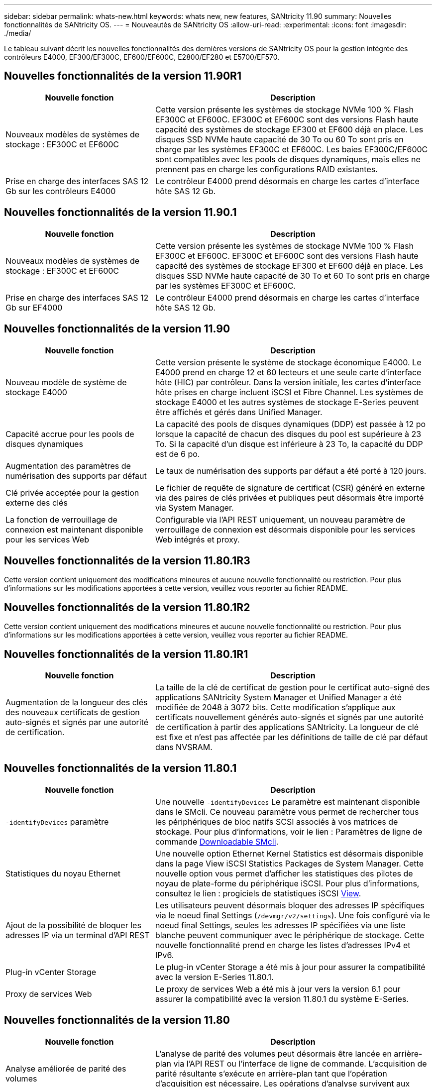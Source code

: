 ---
sidebar: sidebar 
permalink: whats-new.html 
keywords: whats new, new features, SANtricity 11.90 
summary: Nouvelles fonctionnalités de SANtricity OS. 
---
= Nouveautés de SANtricity OS
:allow-uri-read: 
:experimental: 
:icons: font
:imagesdir: ./media/


[role="lead"]
Le tableau suivant décrit les nouvelles fonctionnalités des dernières versions de SANtricity OS pour la gestion intégrée des contrôleurs E4000, EF300/EF300C, EF600/EF600C, E2800/EF280 et E5700/EF570.



== Nouvelles fonctionnalités de la version 11.90R1

[cols="35h,~"]
|===
| Nouvelle fonction | Description 


 a| 
Nouveaux modèles de systèmes de stockage : EF300C et EF600C
 a| 
Cette version présente les systèmes de stockage NVMe 100 % Flash EF300C et EF600C. EF300C et EF600C sont des versions Flash haute capacité des systèmes de stockage EF300 et EF600 déjà en place. Les disques SSD NVMe haute capacité de 30 To ou 60 To sont pris en charge par les systèmes EF300C et EF600C. Les baies EF300C/EF600C sont compatibles avec les pools de disques dynamiques, mais elles ne prennent pas en charge les configurations RAID existantes.



 a| 
Prise en charge des interfaces SAS 12 Gb sur les contrôleurs E4000
 a| 
Le contrôleur E4000 prend désormais en charge les cartes d'interface hôte SAS 12 Gb.

|===


== Nouvelles fonctionnalités de la version 11.90.1

[cols="35h,~"]
|===
| Nouvelle fonction | Description 


 a| 
Nouveaux modèles de systèmes de stockage : EF300C et EF600C
 a| 
Cette version présente les systèmes de stockage NVMe 100 % Flash EF300C et EF600C. EF300C et EF600C sont des versions Flash haute capacité des systèmes de stockage EF300 et EF600 déjà en place. Les disques SSD NVMe haute capacité de 30 To et 60 To sont pris en charge par les systèmes EF300C et EF600C.



 a| 
Prise en charge des interfaces SAS 12 Gb sur EF4000
 a| 
Le contrôleur E4000 prend désormais en charge les cartes d'interface hôte SAS 12 Gb.

|===


== Nouvelles fonctionnalités de la version 11.90

[cols="35h,~"]
|===
| Nouvelle fonction | Description 


 a| 
Nouveau modèle de système de stockage E4000
 a| 
Cette version présente le système de stockage économique E4000. Le E4000 prend en charge 12 et 60 lecteurs et une seule carte d'interface hôte (HIC) par contrôleur. Dans la version initiale, les cartes d'interface hôte prises en charge incluent iSCSI et Fibre Channel. Les systèmes de stockage E4000 et les autres systèmes de stockage E-Series peuvent être affichés et gérés dans Unified Manager.



 a| 
Capacité accrue pour les pools de disques dynamiques
 a| 
La capacité des pools de disques dynamiques (DDP) est passée à 12 po lorsque la capacité de chacun des disques du pool est supérieure à 23 To. Si la capacité d'un disque est inférieure à 23 To, la capacité du DDP est de 6 po.



 a| 
Augmentation des paramètres de numérisation des supports par défaut
 a| 
Le taux de numérisation des supports par défaut a été porté à 120 jours.



 a| 
Clé privée acceptée pour la gestion externe des clés
 a| 
Le fichier de requête de signature de certificat (CSR) généré en externe via des paires de clés privées et publiques peut désormais être importé via System Manager.



 a| 
La fonction de verrouillage de connexion est maintenant disponible pour les services Web
 a| 
Configurable via l'API REST uniquement, un nouveau paramètre de verrouillage de connexion est désormais disponible pour les services Web intégrés et proxy.

|===


== Nouvelles fonctionnalités de la version 11.80.1R3

Cette version contient uniquement des modifications mineures et aucune nouvelle fonctionnalité ou restriction. Pour plus d'informations sur les modifications apportées à cette version, veuillez vous reporter au fichier README.



== Nouvelles fonctionnalités de la version 11.80.1R2

Cette version contient uniquement des modifications mineures et aucune nouvelle fonctionnalité ou restriction. Pour plus d'informations sur les modifications apportées à cette version, veuillez vous reporter au fichier README.



== Nouvelles fonctionnalités de la version 11.80.1R1

[cols="35h,~"]
|===
| Nouvelle fonction | Description 


 a| 
Augmentation de la longueur des clés des nouveaux certificats de gestion auto-signés et signés par une autorité de certification.
 a| 
La taille de la clé de certificat de gestion pour le certificat auto-signé des applications SANtricity System Manager et Unified Manager a été modifiée de 2048 à 3072 bits. Cette modification s'applique aux certificats nouvellement générés auto-signés et signés par une autorité de certification à partir des applications SANtricity. La longueur de clé est fixe et n'est pas affectée par les définitions de taille de clé par défaut dans NVSRAM.

|===


== Nouvelles fonctionnalités de la version 11.80.1

[cols="35h,~"]
|===
| Nouvelle fonction | Description 


 a| 
`-identifyDevices` paramètre
 a| 
Une nouvelle `-identifyDevices` Le paramètre est maintenant disponible dans le SMcli. Ce nouveau paramètre vous permet de rechercher tous les périphériques de bloc natifs SCSI associés à vos matrices de stockage. Pour plus d'informations, voir le lien : Paramètres de ligne de commande https://docs.netapp.com/us-en/e-series-cli/get-started/downloadable-smcli-parameters.html#identify-Devices[Downloadable SMcli^].



 a| 
Statistiques du noyau Ethernet
 a| 
Une nouvelle option Ethernet Kernel Statistics est désormais disponible dans la page View iSCSI Statistics Packages de System Manager. Cette nouvelle option vous permet d'afficher les statistiques des pilotes de noyau de plate-forme du périphérique iSCSI. Pour plus d'informations, consultez le lien : progiciels de statistiques iSCSI https://docs.netapp.com/us-en/e-series-santricity/sm-support/view-iscsi-statistics-packages-support.html[View^].



 a| 
Ajout de la possibilité de bloquer les adresses IP via un terminal d'API REST
 a| 
Les utilisateurs peuvent désormais bloquer des adresses IP spécifiques via le noeud final Settings (`/devmgr/v2/settings`). Une fois configuré via le noeud final Settings, seules les adresses IP spécifiées via une liste blanche peuvent communiquer avec le périphérique de stockage. Cette nouvelle fonctionnalité prend en charge les listes d'adresses IPv4 et IPv6.



 a| 
Plug-in vCenter Storage
 a| 
Le plug-in vCenter Storage a été mis à jour pour assurer la compatibilité avec la version E-Series 11.80.1.



 a| 
Proxy de services Web
 a| 
Le proxy de services Web a été mis à jour vers la version 6.1 pour assurer la compatibilité avec la version 11.80.1 du système E-Series.

|===


== Nouvelles fonctionnalités de la version 11.80

[cols="35h,~"]
|===
| Nouvelle fonction | Description 


 a| 
Analyse améliorée de parité des volumes
 a| 
L'analyse de parité des volumes peut désormais être lancée en arrière-plan via l'API REST ou l'interface de ligne de commande. L'acquisition de parité résultante s'exécute en arrière-plan tant que l'opération d'acquisition est nécessaire. Les opérations d'analyse survivent aux redémarrages du contrôleur et aux opérations de basculement.



 a| 
Prise en charge de SAML pour Unified Manager
 a| 
Unified Manager prend désormais en charge le langage SAML (Security assertion Markup Language). Une fois SAML activé pour Unified Manager, les utilisateurs doivent utiliser l'authentification multifacteur contre le fournisseur d'identités pour interagir avec l'interface utilisateur. Notez qu'une fois SAML activé sur Unified Manager, l'API REST ne peut pas être utilisée sans passer par le fournisseur d'accès intégré pour authentifier les requêtes.



 a| 
Fonction de configuration automatique
 a| 
Prend désormais en charge la possibilité de définir le paramètre de taille de bloc de volume à utiliser avec la fonction de configuration automatique pour la configuration initiale de la baie. Cette fonction est disponible dans l'interface de ligne de commande uniquement en tant que paramètre « blockSize ».



 a| 
Signature cryptographique du micrologiciel du contrôleur
 a| 
Le firmware du contrôleur est signé cryptographiquement. Les signatures sont vérifiées lors du téléchargement initial et au démarrage de chaque contrôleur. Aucun impact attendu sur l'utilisateur final. Les signatures sont soutenues par un certificat de validation étendue émis par l'autorité de certification.



 a| 
Signature cryptographique du micrologiciel du lecteur
 a| 
Le firmware du disque est signé cryptographiquement. Les signatures sont vérifiées lors du téléchargement initial et sont soutenues par un certificat de validation étendue émis par l'autorité de certification. Le contenu du micrologiciel du lecteur est désormais livré sous forme de fichier ZIP, qui contient l'ancien micrologiciel non signé ainsi que le nouveau micrologiciel signé. L'utilisateur doit choisir le fichier approprié en fonction de la version de code exécutée sur le système cible.



 a| 
Gestion du serveur de clés externe - taille de la clé de certificat
 a| 
La nouvelle taille de clé de certificat par défaut est de 3072 bits (à partir de 2048). Les tailles de clé jusqu'à 4096 bits sont prises en charge. Un bit NVSRAM doit être modifié pour prendre en charge les tailles de clé autres que celles par défaut.

Les valeurs de sélection de taille de clé sont les suivantes :

* VALEUR PAR DÉFAUT = 0
* LONGUEUR 2048 = 1
* LONGUEUR 3072 = 2
* LONGUEUR 4096 = 3


Pour modifier la taille de la clé à 4096 via SMcli :

`set controller[b] globalnvsrambyte[0xc0]=3;`
`set controller[a] globalnvsrambyte[0xc0]=3;`

Interroger la taille de la clé :

`show allcontrollers globalnvsrambyte[0xc0];`



 a| 
Amélioration des pools de disques
 a| 
Les pools de disques créés avec des contrôleurs exécutant la version 11.80 ou supérieure seront des pools _version 1_ et non des pools _version 0_. Une opération de mise à niveau vers une version antérieure est limitée lorsqu'un pool de disques _version 1_ existe.

La version d'un pool de disques peut être identifiée dans le profil de la matrice de stockage.



 a| 
System Manager et Unified Manager ne se lancent que si la configuration minimale requise pour le navigateur est respectée
 a| 
Une version minimale de l'explorateur est requise avant le lancement de System Manager ou d'Unified Manager.

Les versions minimales prises en charge sont les suivantes :

* Firefox version minimale 80
* Chrome version minimale 89
* Edge version minimale 90
* Safari version minimale 14




 a| 
Prise en charge des disques SSD NVMe FIPS 140-3
 a| 
Les disques SSD NVMe FIPS 140-3 certifiés NetApp sont désormais pris en charge. Ils seront correctement identifiés en tant que tels dans le profil de la baie de stockage et dans System Manager.



 a| 
Prise en charge du cache de lecture SSD sur les systèmes EF300 et EF600
 a| 
Le cache de lecture SSD est désormais pris en charge sur les contrôleurs EF300 et EF600 utilisant des disques durs avec extension SAS.



 a| 
Prise en charge de la mise en miroir à distance asynchrone Fibre Channel et iSCSI sur les systèmes EF300 et EF600
 a| 
La mise en miroir à distance asynchrone (ARVM) est désormais prise en charge sur les contrôleurs EF300 et EF600 avec des volumes basés sur NVMe et SAS.



 a| 
Prise en charge des modèles EF300 et EF600 sans lecteur dans le bac de base
 a| 
Les configurations de contrôleurs EF300 et EF600 sans disques NVMe dans le bac de base sont désormais prises en charge.



 a| 
Ports USB désactivés pour toutes les plates-formes
 a| 
Les ports USB sont maintenant désactivés sur toutes les plates-formes.



 a| 
Cache de lecture SSD amélioré
 a| 
Cache de lecture SSD de 5 à 8 To maximum.



 a| 
Attribuez un cache de lecture 100 % Flash à un seul volume dans les configurations duplex
 a| 
Tous les cache de lecture SSD peuvent désormais être affectés au même volume sur les systèmes duplex lorsqu'un seul volume utilise l'intégralité du cache SSD.



 a| 
Numéro de série du lecteur ajouté au tableau récapitulatif du lecteur du profil de matrice de stockage
 a| 
Le numéro de série du lecteur a été ajouté au tableau récapitulatif du lecteur dans le profil Storage Array.



 a| 
Ajout de dom0-misc-logs à l'ASUP quotidien
 a| 
Les journaux dom0-misc pour les contrôleurs A et B ont été ajoutés aux ASUPs quotidiens.



 a| 
Le port 443 est maintenant utilisé par défaut pour les applications qui communiquent avec les services Web intégrés
 a| 
Le port 443 est maintenant utilisé par défaut lors de la communication avec le serveur Web intégré. Le  `-useLegacyTransferPort` La commande CLI a été ajoutée pour ceux qui souhaitent utiliser le port de transfert 8443 existant. Pour plus d'informations sur la nouvelle commande -useLegacyTransferPort CLI, reportez-vous au https://docs.netapp.com/us-en/e-series-cli/whats-new.html["Nouveautés de l'interface de ligne de commande SANtricity"].



 a| 
Capacité de progression de la parité du volume de numérisation
 a| 
Les commandes CLI suivantes ont été implémentées pour prendre en charge les opérations d'analyse de parité de volume basées sur des travaux :

* Commencez par vérifier la parité du volume
* Enregistrer les erreurs de la tâche de parité du volume de vérification
* Arrêter la vérification de la parité du volume
* Affiche le ou les travaux de vérification de parité de volume


Pour plus d'informations sur les nouvelles commandes CLI de l'analyse de parité de volume basée sur les tâches, reportez-vous au https://docs.netapp.com/us-en/e-series-cli/whats-new.html["Nouveautés de l'interface de ligne de commande SANtricity"].



 a| 
Prise en charge de MFA pour Unified Manager
 a| 
La prise en charge de l'authentification multifacteur (MFA) est désormais prise en charge dans Unified Manager.



 a| 
Icône de basculement pour la vue matérielle avant-arrière
 a| 
Dans la vue matériel de System Manager/Unified Manager, les deux onglets suivants sont désormais disponibles pour contrôler les vues avant et arrière :

* Onglet lecteurs
* Onglet contrôleurs et composants




 a| 
Plug-in vCenter Storage
 a| 
Le plug-in vCenter Storage a été mis à jour pour assurer la compatibilité avec la version E-Series 11.80.



 a| 
Proxy de services Web 6.0
 a| 
Le proxy de services Web a été mis à jour vers la version 6.0 pour assurer la compatibilité avec la version 11.80 du système E-Series.



 a| 
Suppression de l'indicateur de création de dossier ASUP pour les événements de température nominale et maximale dépassés de la gamme E-Series
 a| 
L'indicateur de création de cas est maintenant désactivé pour les événements de dépassement de température nominale et maximale ne nécessitant aucune action.



 a| 
Indicateur de création de cas prioritaire activé pour l'événement Mel 0x1209
 a| 
Un indicateur de création de cas est maintenant créé pour le `MEL_EV_DEGRADE_CHANNEL 0x1209` Événement MEL.

|===